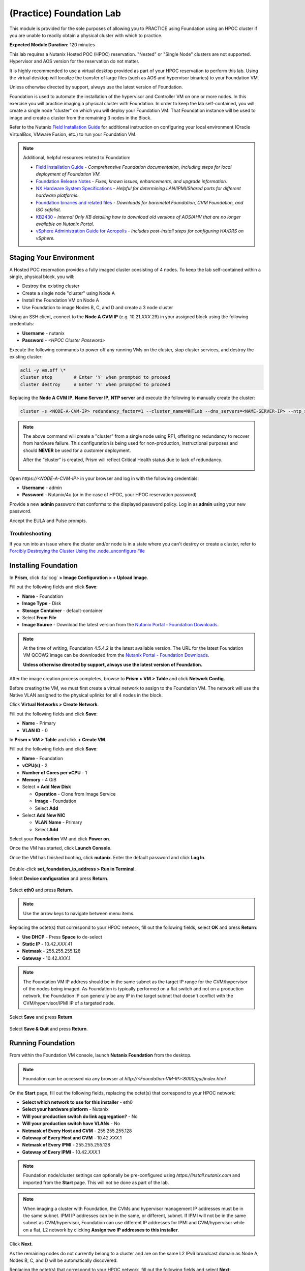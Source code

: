 .. _diyfoundation_lab:

-------------------------
(Practice) Foundation Lab
-------------------------

This module is provided for the sole purposes of allowing you to PRACTICE using Foundation using an HPOC cluster if you are unable to readily obtain a physical cluster with which to practice.

**Expected Module Duration:** 120 minutes

This lab requires a Nutanix Hosted POC (HPOC) reservation. "Nested" or "Single Node" clusters are not supported. Hypervisor and AOS version for the reservation do not matter.

It is highly recommended to use a virtual desktop provided as part of your HPOC reservation to perform this lab. Using the virtual desktop will localize the transfer of large files (such as AOS and hypervisor binaries) to your Foundation VM.

Unless otherwise directed by support, always use the latest version of Foundation.

Foundation is used to automate the installation of the hypervisor and Controller VM on one or more nodes. In this exercise you will practice imaging a physical cluster with Foundation. In order to keep the lab self-contained, you will create a single node "cluster" on which you will deploy your Foundation VM. That Foundation instance will be used to image and create a cluster from the remaining 3 nodes in the Block.

Refer to the Nutanix `Field Installation Guide <https://portal.nutanix.com/#/page/docs/details?targetId=Field-Installation-Guide-v4-0:Field-Installation-Guide-v4-0>`_ for additional instruction on configuring your local environment (Oracle VirtualBox, VMware Fusion, etc.) to run your Foundation VM.

.. note::

   Additional, helpful resources related to Foundation:

   - `Field Installation Guide <https://portal.nutanix.com/#/page/docs/details?targetId=Field-Installation-Guide-v4-3:Field-Installation-Guide-v4-3>`_ - *Comprehensive Foundation documentation, including steps for local deployment of Foundation VM.*
   - `Foundation Release Notes <https://portal.nutanix.com/#/page/docs/details?targetId=Field-Installation-Guide-Rls-Notes-v4-3:Field-Installation-Guide-Rls-Notes-v4-3>`_ - *Fixes, known issues, enhancements, and upgrade information.*
   - `NX Hardware System Specifications <https://portal.nutanix.com/#/page/docs/list?type=hardware>`_ - *Helpful for determining LAN/IPMI/Shared ports for different hardware platforms.*
   - `Foundation binaries and related files <https://portal.nutanix.com/page/downloads?product=foundation>`_ - *Downloads for baremetal Foundation, CVM Foundation, and ISO safelist.*
   - `KB2430 <https://portal.nutanix.com/#/page/kbs/details?targetId=kA032000000TT1HCAW>`_ - *Internal Only KB detailing how to download old versions of AOS/AHV that are no longer available on Nutanix Portal.*
   - `vSphere Administration Guide for Acropolis <https://portal.nutanix.com/page/documents/details?targetId=vSphere-Admin6-AOS-v5_17:vSphere-Admin6-AOS-v5_17>`_ - *Includes post-install steps for configuring HA/DRS on vSphere.*

Staging Your Environment
++++++++++++++++++++++++

A Hosted POC reservation provides a fully imaged cluster consisting of 4 nodes. To keep the lab self-contained within a single, physical block, you will:

- Destroy the existing cluster
- Create a single node "cluster" using Node A
- Install the Foundation VM on Node A
- Use Foundation to image Nodes B, C, and D and create a 3 node cluster

Using an SSH client, connect to the **Node A CVM IP** (e.g. 10.21.\ *XXX*\ .29) in your assigned block using the following credentials:

- **Username** - nutanix
- **Password** - *<HPOC Cluster Password>*

Execute the following commands to power off any running VMs on the cluster, stop cluster services, and destroy the existing cluster:

.. code-block:: bash

  acli -y vm.off \*
  cluster stop        # Enter 'Y' when prompted to proceed
  cluster destroy     # Enter 'Y' when prompted to proceed

Replacing the **Node A CVM IP**, **Name Server IP**, **NTP server** and execute the following to manually create the cluster:

.. code-block:: bash

  cluster -s <NODE-A-CVM-IP> redundancy_factor=1 --cluster_name=NHTLab --dns_servers=<NAME-SERVER-IP> --ntp_servers=<NTP-SERVER> create

.. note::

  The above command will create a "cluster" from a single node using RF1, offering no redundancy to recover from hardware failure. This configuration is being used for non-production, instructional purposes and should **NEVER** be used for a customer deployment.

  After the "cluster" is created, Prism will reflect Critical Health status due to lack of redundancy.

  .. figure:: images/0.png

Open `https://<NODE-A-CVM-IP>` in your browser and log in with the following credentials:

- **Username** - admin
- **Password** - Nutanix/4u (or in the case of HPOC, your HPOC reservation password)

Provide a new **admin** password that conforms to the displayed password policy. Log in as **admin** using your new password.

Accept the EULA and Pulse prompts.

Troubleshooting
...............

If you run into an issue where the cluster and/or node is in a state where you can't destroy or create a cluster, refer to `Forcibly Destroying the Cluster Using the .node_unconfigure File <https://portal.nutanix.com/page/documents/kbs/details?targetId=kA032000000CietCAC>`_

Installing Foundation
+++++++++++++++++++++

In **Prism**, click :fa:`cog` **> Image Configuration > + Upload Image**.

Fill out the following fields and click **Save**:

- **Name** - Foundation
- **Image Type** - Disk
- **Storage Container** - default-container
- Select **From File**
- **Image Source** - Download the latest version from the `Nutanix Portal - Foundation Downloads <https://portal.nutanix.com/page/downloads?product=foundation>`_.

.. note::

  At the time of writing, Foundation 4.5.4.2 is the latest available version. The URL for the latest Foundation VM QCOW2 image can be downloaded from the `Nutanix Portal - Foundation Downloads <https://portal.nutanix.com/page/downloads?product=foundation>`_.

  **Unless otherwise directed by support, always use the latest version of Foundation.**

After the image creation process completes, browse to **Prism > VM > Table** and click **Network Config**.

Before creating the VM, we must first create a virtual network to assign to the Foundation VM. The network will use the Native VLAN assigned to the physical uplinks for all 4 nodes in the block.

Click **Virtual Networks > Create Network**.

Fill out the following fields and click **Save**:

- **Name** - Primary
- **VLAN ID** - 0

In **Prism > VM > Table** and click **+ Create VM**.

Fill out the following fields and click **Save**:

- **Name** - Foundation
- **vCPU(s)** - 2
- **Number of Cores per vCPU** - 1
- **Memory** - 4 GiB
- Select **+ Add New Disk**

  - **Operation** - Clone from Image Service
  - **Image** - Foundation
  - Select **Add**
- Select **Add New NIC**

  - **VLAN Name** - Primary
  - Select **Add**

Select your **Foundation** VM and click **Power on**.

Once the VM has started, click **Launch Console**.

Once the VM has finished booting, click **nutanix**. Enter the default password and click **Log In**.

.. figure:: images/1.png

Double-click **set_foundation_ip_address > Run in Terminal**.

Select **Device configuration** and press **Return**.

.. figure:: images/2.png

Select **eth0** and press **Return**.

.. figure:: images/3.png

.. note:: Use the arrow keys to navigate between menu items.

Replacing the octet(s) that correspond to your HPOC network, fill out the following fields, select **OK** and press **Return**:

- **Use DHCP** - Press **Space** to de-select
- **Static IP** - 10.42.\ *XXX*\ .41
- **Netmask** - 255.255.255.128
- **Gateway** - 10.42.\ *XXX*\ .1

.. figure:: images/4.png

.. note::

  The Foundation VM IP address should be in the same subnet as the target IP range for the CVM/hypervisor of the nodes being imaged. As Foundation is typically performed on a flat switch and not on a production network, the Foundation IP can generally be any IP in the target subnet that doesn't conflict with the CVM/hypervisor/IPMI IP of a targeted node.

Select **Save** and press **Return**.

.. figure:: images/5.png

Select **Save & Quit** and press **Return**.

.. figure:: images/6.png

Running Foundation
++++++++++++++++++

From within the Foundation VM console, launch **Nutanix Foundation** from the desktop.

.. note::

  Foundation can be accessed via any browser at `http://<Foundation-VM-IP>:8000/gui/index.html`

On the **Start** page, fill out the following fields, replacing the octet(s) that correspond to your HPOC network:

- **Select which network to use for this installer** - eth0
- **Select your hardware platform** - Nutanix
- **Will your production switch do link aggregation?** - No
- **Will your production switch have VLANs** - No
- **Netmask of Every Host and CVM** - 255.255.255.128
- **Gateway of Every Host and CVM** - 10.42.\ *XXX*\ .1
- **Netmask of Every IPMI** - 255.255.255.128
- **Gateway of Every IPMI** - 10.42.\ *XXX*\ .1

.. note::

  Foundation node/cluster settings can optionally be pre-configured using `https://install.nutanix.com` and imported from the **Start** page. This will not be done as part of the lab.

.. note::

  When imaging a cluster with Foundation, the CVMs and hypervisor management IP addresses must be in the same subnet. IPMI IP addresses can be in the same, or different, subnet. If IPMI will not be in the same subnet as CVM/hypervisor, Foundation can use different IP addresses for IPMI and CVM/hypervisor while on a flat, L2 network by clicking **Assign two IP addresses to this installer**.

Click **Next**.

As the remaining nodes do not currently belong to a cluster and are on the same L2 IPv6 broadcast domain as Node A, Nodes B, C, and D will be automatically discovered.

Replacing the octet(s) that correspond to your HPOC network, fill out the following fields and select **Next**:

- **IPMI IP** - 10.42.\ *XXX*\ .34
- **Hypervisor IP** - 10.42.\ *XXX*\ .26
- **CVM IP** - 10.42.\ *XXX*\ .30
- **Node B Hypervisor Hostname** - POC\ *XXX*\ -2
- **Node C Hypervisor Hostname** - POC\ *XXX*\ -3
- **Node D Hypervisor Hostname** - POC\ *XXX*\ -4

.. figure:: images/10.png

.. note::

  Use **Tools > Range Autofill** to quickly specify Node IPs. Specify the first IP in the field at the top of the table to provide enumerated values for the entire column.

Fill out the following fields and click **Next**:

- **Cluster Name** - Test-Cluster

  *Cluster Name is a "friendly" name that can be easily changed post-installation. It is common to create a DNS A record of the Cluster Name that points to the Cluster Virtual IP.*
- **Timezone of Every CVM** - America/Los_Angeles
- **Cluster Redundancy Factor** - RF2

  *Redundancy Factor 2 requires a minimum of 3 nodes, Redundancy Factor 3 requires a minimum of 5 nodes. Cluster creation during Foundation will fail if the appropriate minimum is not met.*
- **Cluster Virtual IP** - 10.42.\ *XXX*\ .37

  *Cluster Virtual IP needs to be within the same subnet as the CVM/hypervisor.*
- **DNS Servers of Every CVM and Host** - 10.42.196.10
- **NTP Servers of Every CVM** - 10.42.196.10

  *DNS and NTP servers should be captured as part of install planning with the customer.*
- **vRAM Allocation for Every CVM, in Gigabytes** - 32

  *Refer to AOS Release Notes > Controller VM Memory Configurations for guidance on CVM Memory Allocation.*

.. figure:: images/11.png

Download your desired AOS package from the `Nutanix Portal <https://portal.nutanix.com/#/page/releases/nosDetails>`_.

By default, Foundation does not have any AOS or hypervisor images. To upload AOS or hypervisor files, click **Manage AOS Files**.

.. figure:: images/14.png

.. note::

  If downloading the AOS package within the Foundation VM, the .tar.gz package can also be moved to ~/foundation/nos rather than uploaded to Foundation through the web UI. After moving the package into the proper directory, click **Manage AOS Files > Refresh**.

Click **+ Add > Choose File**. Select your downloaded *nutanix_installer_package-release-\*.tar.gz* file and click **Upload**.

.. figure:: images/15.png

After the upload completes, click **Close**. Click **Next**.

.. figure:: images/16.png

Select a target hypervisor:

- :ref:`diyfoundation_lab_ahv`
- :ref:`diyfoundation_lab_vsphere`
- :ref:`diyfoundation_lab_hyperv`

--------------------------------------------------------------

.. _diyfoundation_lab_ahv:

Using AHV
.........

Fill out the following fields and click **Next**:

- **Select a hypervisor installer** - AHV, AHV installer bundled inside the AOS installer

.. figure:: images/17.png

.. note::

  Every AOS release contains a version of AHV bundled with that release.

.. note::

  When selecting an alternate hypervisor (ESXi, Hyper-V, XenServer) you can use this page to upload installation ISO files and, if necessary, modified whitelists.

Continue to :ref:`diyfoundation_lab_posthypervisor`.

.. _diyfoundation_lab_vsphere:

Using vSphere
.............

*Coming soon*

.. _diyfoundation_lab_hyperv:

Using Hyper-V
.............

*Coming soon*

--------------------------------------------------------------

.. _diyfoundation_lab_posthypervisor:

Post-Hypervisor Configuration
.............................

Select **Fill with Nutanix defaults** from the **Tools** dropdown menu to populate the credentials used to access IPMI on each node.

.. figure:: images/18.png

.. note:: When performing a baremetal Foundation in the field, ensure your laptop will not go to sleep due to inactivity.

Click **Start > Proceed** and continue to monitor Foundation progress through the Foundation web console. Click the **Log** link to view the realtime log output from your node.

.. figure:: images/19.png

Foundation will leverage IPMI (or the Out of Band Management standard for the given hardware platform, e.g. iDRAC, iLO, CIMC, etc.) to boot each node to a virtual CD image called Phoenix. The Phoenix image contains what are called "Layout Modules." Layout Modules provide critical hardware information to the installer, allowing Nutanix to support a wide range of hardware configurations (NX, Dell, Lenovo, IBM, Cisco, HPE, Klas, Crystal, etc.).

Phoenix will download the AOS and hypervisor binaries from the Foundation VM. Once Phoenix is booted on each node, Phoenix communicates with Foundation via the node's LAN connection. IPMI is only used for mounting the virtual CD image.

Phoenix will then perform an automated installation of the hypervisor (including any packaged drivers) to the appropriate boot media (SATADOM, SD Card, M.2 SSD) and writes the CVM filesystem to a dedicated partition on the first SSD in the system (NOT on the hypervisor boot media).

After these tasks are completed, the node reboots to the newly installed hypervisor. The hypervisor iterates through the SSDs to find out which SSD has the CVM, and then boots the CVM. Firstboot scripts are run to prepare the hypervisor and CVM on the node, including setting IP information.

When all CVMs are ready, Foundation initiates the cluster creation process.

.. figure:: images/20.png

Open `https://<Cluster-Virtual-IP>:9440` in your browser and log in with the following credentials:

- **Username** - admin
- **Password** - Nutanix/4u

.. figure:: images/21.png

